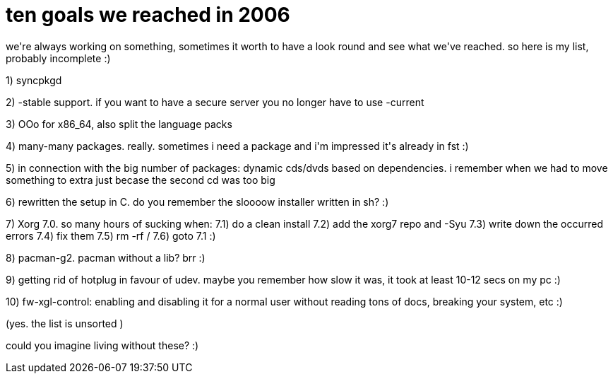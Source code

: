= ten goals we reached in 2006

:slug: ten-goals-we-reached-in-2006
:category: hacking
:tags: en
:date: 2006-12-31T14:48:42Z
++++
<p>we're always working on something, sometimes it worth to have a look
round and see what we've reached. so here is my list, probably
incomplete :)</p><p>1) syncpkgd</p><p>2) -stable support. if you want to have a secure server you no longer
have to use -current</p><p>3) OOo for x86_64, also split the language packs</p><p>4) many-many packages. really. sometimes i need a package and i'm
impressed it's already in fst :)</p><p>5) in connection with the big number of packages: dynamic cds/dvds based
on dependencies. i remember when we had to move something to extra just
becase the second cd was too big</p><p>6) rewritten the setup in C. do you remember the sloooow installer
written in sh? :)</p><p>7) Xorg 7.0. so many hours of sucking when:
   7.1) do a clean install
   7.2) add the xorg7 repo and -Syu
   7.3) write down the occurred errors
   7.4) fix them
   7.5) rm -rf /
   7.6) goto 7.1 :)</p><p>8) pacman-g2. pacman without a lib? brr :)</p><p>9) getting rid of hotplug in favour of udev. maybe you remember how slow
it was, it took at least 10-12 secs on my pc :)</p><p>10) fw-xgl-control: enabling and disabling it for a normal user without
reading tons of docs, breaking your system, etc :)</p><p>(yes. the list is unsorted )</p><p>could you imagine living without these? :)</p>
++++
